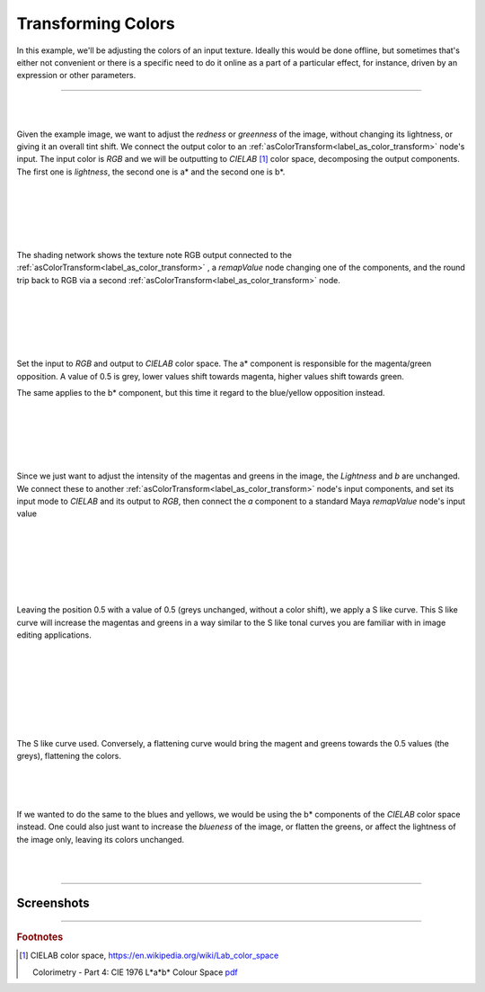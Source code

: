 .. _label_tutorial_as_color_transform:

*******************
Transforming Colors
*******************

In this example, we'll be adjusting the colors of an input texture. Ideally
this would be done offline, but sometimes that's either not convenient or
there is a specific need to do it online as a part of a particular effect,
for instance, driven by an expression or other parameters.

-----

.. only:: html

    .. css3image:: /_images/tutorials/tutorial2/pexel_chalk_original.png
        :scale: 30%
        :margin-left: 30px
        :margin-right: 30px
        :margin-top: 30px
        :margin-bottom: 30px
        :border-radius: 20px
        :align: right

.. only:: latex

    .. image:: /_images/tutorials/tutorial2/pexel_chalk_original.png
        :scale: 30%
        :align: center 

|
|

Given the example image, we want to adjust the *redness* or *greenness* of the
image, without changing its lightness, or giving it an overall tint shift. We
connect the output color to an
:ref:`asColorTransform<label_as_color_transform>` node's input.
The input color is *RGB* and we will be outputting to *CIELAB* [#]_ color
space, decomposing the output components. The first one is *lightness*, the
second one is a\* and the second one is b\*.

|
|
|
|

.. only:: html

    .. css3image:: /_images/tutorials/tutorial2/Lab_workflow_asColorTransform_network.png
       :scale: 30%
       :margin-left: 30px
       :margin-right: 30px
       :margin-top: 20px
       :margin-bottom: 30px
       :border-radius: 20px
       :align: left

.. only:: latex

   .. image:: /_images/tutorials/tutorial2/Lab_workflow_asColorTransform_network.png
      :scale: 30%
      :align: center

|

The shading network shows the texture note RGB output connected to the
:ref:`asColorTransform<label_as_color_transform>` , a *remapValue* node
changing one of the components, and the round trip back to RGB via a second
:ref:`asColorTransform<label_as_color_transform>` node.

|
|
|

.. only:: html

    .. css3image:: /_images/tutorials/tutorial2/Lab_workflow_asColorTransform_UI.png
       :scale: 50%
       :margin-left: 30px
       :margin-right: 30px
       :margin-top: 20px
       :margin-bottom: 30px
       :border-radius: 20px
       :align: right

.. only:: latex

   .. image:: /_images/tutorials/tutorial2/Lab_workflow_asColorTransform_UI.png
      :scale: 60%
      :align: center

|
|

Set the input to *RGB* and output to *CIELAB* color space.
The a\* component is responsible for the magenta/green opposition. A value of
0.5 is grey, lower values shift towards magenta, higher values shift towards
green.

The same applies to the b\* component, but this time it regard to the
blue/yellow opposition instead.

|
|
|
|

.. only:: html

    .. css3image:: /_images/tutorials/tutorial2/Lab_workflow_asColorTransform_network.png
       :scale: 30%
       :margin-left: 30px
       :margin-right: 30px
       :margin-top: 20px
       :margin-bottom: 30px
       :border-radius: 20px
       :align: left

.. only:: latex

    .. image:: /_images/tutorials/tutorial2/Lab_workflow_asColorTransform_network.png
       :scale: 40%
       :align: center

|

Since we just want to adjust the intensity of the magentas and greens in the image, the *Lightness* and *b* are unchanged. We connect these to another :ref:`asColorTransform<label_as_color_transform>` node's input components, and set its input mode to *CIELAB* and its output to *RGB*, then connect the *a* component to a standard Maya *remapValue* node's input value 

|
|

.. only:: html

    .. css3image:: /_images/tutorials/tutorial2/Lab_workflow_remapValue.png
       :scale: 40%
       :margin-left: 30px
       :margin-right: 30px
       :margin-top: 20px
       :margin-bottom: 30px
       :border-radius: 20px
       :align: right

.. only:: latex

    .. image:: /_images/tutorials/tutorial2/Lab_workflow_remapValue.png
       :scale: 40%
       :align: center

|
|
|
|

Leaving the position 0.5 with a value of 0.5 (greys unchanged, without a color
shift), we apply a S like curve. This S like curve will increase the magentas
and greens in a way similar to the S like tonal curves you are familiar with
in image editing applications.

|
|
|
|
|
|

.. only:: html

    .. css3image:: /_images/tutorials/tutorial2/Lab_workflow_remapValue_ramp.png
       :scale: 50%
       :margin-left: 30px
       :margin-right: 30px
       :margin-top: 20px
       :margin-bottom: 30px
       :border-radius: 20px
       :align: left

.. only:: latex

   .. image:: /_images/tutorials/tutorial2/Lab_workflow_remapValue_ramp.png
       :scale: 50%
       :align: center

|

The S like curve used. Conversely, a flattening curve would bring the magent
and greens towards the 0.5 values (the greys), flattening the colors.

|
|
|

If we wanted to do the same to the blues and yellows, we would be using the b*
components of the *CIELAB* color space instead.
One could also just want to increase the *blueness* of the image, or flatten
the greens, or affect the lightness of the image only, leaving its colors
unchanged.

|
|

-----

Screenshots
-----------

.. thumbnail:: /_images/tutorials/tutorial2/pexel_chalk_original.png
    :group: asColorTransform group A
    :width: 10%
    :title:

    Original image

.. thumbnail:: /_images/tutorials/tutorial2/pexel_chalk_Lab_a_remap.png
    :group: asColorTransform group A
    :width: 10%
    :title:

    Changing the magenta and green with a S like curve on the *a* channel.

.. thumbnail:: /_images/tutorials/tutorial2/pexel_chalk_Lab_b_remap.png
    :group: asColorTransform group A
    :width: 10%
    :title:

    Now changing the blues and yellows with an S like curve on the *b* channel.

.. thumbnail:: /_images/tutorials/tutorial2/pexel_chalk_Lab_L_remap_S.png
    :group: asColorTransform group A
    :width: 10%
    :title:

    Changing the *lightness* channel.

.. thumbnail:: /_images/tutorials/tutorial2/pexel_chalk_Lab_isolate_blue_only.png
    :group: asColorTransform group A
    :width: 10%
    :title:

    Desaturating only the blue chalk, raising the blues in the *b* channel towards the grey value 0.5.

-----

.. rubric:: Footnotes


.. [#] CIELAB color space, https://en.wikipedia.org/wiki/Lab_color_space
   
   Colorimetry - Part 4: CIE 1976 L*a*b* Colour Space `pdf <http://www.unife.it/scienze/astro-fisica/insegnamenti/ottica-applicata/materiale-didattico/colorimetria/CIE%20DS%20014-4.3.pdf>`_

